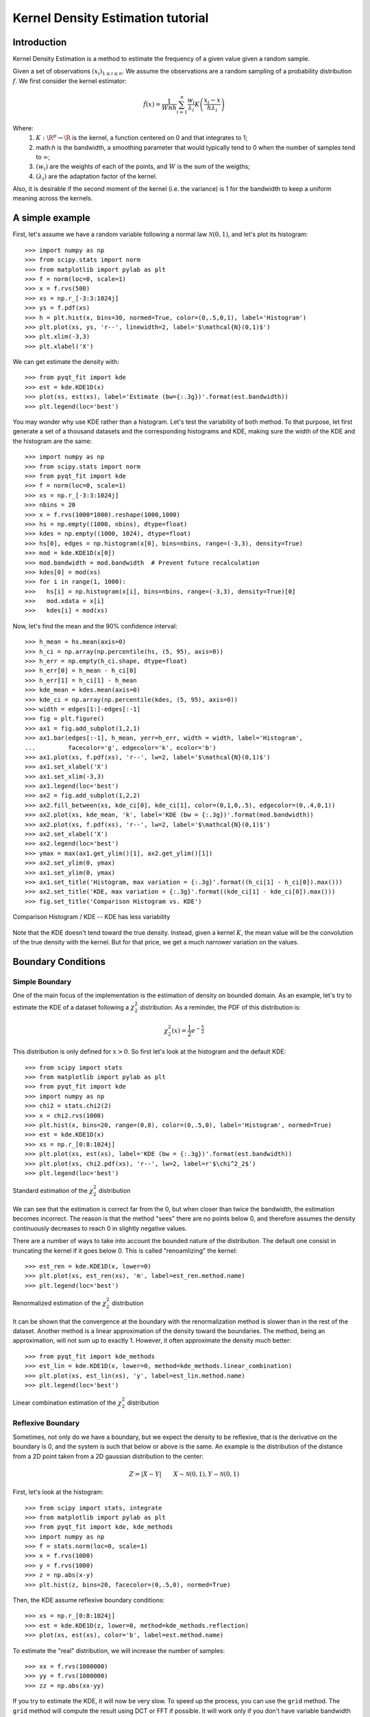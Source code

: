 .. Kernel Density Estimation tutorial

Kernel Density Estimation tutorial
==================================

Introduction
------------

Kernel Density Estimation is a method to estimate the frequency of a given value given a random
sample.

Given a set of observations :math:`(x_i)_{1\leq i \leq n}`. We assume the observations are a random
sampling of a probability distribution :math:`f`. We first consider the kernel estimator:

.. math::

  \hat{f}(x) = \frac{1}{Wnh} \sum_{i=1}^n \frac{w_i}{\lambda_i} K\left(\frac{x_i - x}{h\lambda_i}\right)

Where:
  1. :math:`K: \R^p\rightarrow \R` is the kernel, a function centered on 0 and that integrates to 1;
  2. math:`h` is the bandwidth, a smoothing parameter that would typically tend to 0 when the number of samples
     tend to :math:`\infty`;
  3. :math:`(w_i)` are the weights of each of the points, and :math:`W` is the sum of the weigths;
  4. :math:`(\lambda_i)` are the adaptation factor of the kernel.

Also, it is desirable if the second moment of the kernel (i.e. the variance) is 1 for the bandwidth
to keep a uniform meaning across the kernels.

A simple example
----------------

First, let's assume we have a random variable following a normal law :math:`\mathcal{N}(0,1)`, and
let's plot its histogram::

  >>> import numpy as np
  >>> from scipy.stats import norm
  >>> from matplotlib import pylab as plt
  >>> f = norm(loc=0, scale=1)
  >>> x = f.rvs(500)
  >>> xs = np.r_[-3:3:1024j]
  >>> ys = f.pdf(xs)
  >>> h = plt.hist(x, bins=30, normed=True, color=(0,.5,0,1), label='Histogram')
  >>> plt.plot(xs, ys, 'r--', linewidth=2, label='$\mathcal{N}(0,1)$')
  >>> plt.xlim(-3,3)
  >>> plt.xlabel('X')

We can get estimate the density with::

  >>> from pyqt_fit import kde
  >>> est = kde.KDE1D(x)
  >>> plot(xs, est(xs), label='Estimate (bw={:.3g})'.format(est.bandwidth))
  >>> plt.legend(loc='best')

.. figure:: KDE_tut_normal.png
   :align: center
   :scale: 80%

You may wonder why use KDE rather than a histogram. Let's test the variability of both method. To
that purpose, let first generate a set of a thousand datasets and the corresponding histograms and
KDE, making sure the width of the KDE and the histogram are the same::

  >>> import numpy as np
  >>> from scipy.stats import norm
  >>> from pyqt_fit import kde
  >>> f = norm(loc=0, scale=1)
  >>> xs = np.r_[-3:3:1024j]
  >>> nbins = 20
  >>> x = f.rvs(1000*1000).reshape(1000,1000)
  >>> hs = np.empty((1000, nbins), dtype=float)
  >>> kdes = np.empty((1000, 1024), dtype=float)
  >>> hs[0], edges = np.histogram(x[0], bins=nbins, range=(-3,3), density=True)
  >>> mod = kde.KDE1D(x[0])
  >>> mod.bandwidth = mod.bandwidth  # Prevent future recalculation
  >>> kdes[0] = mod(xs)
  >>> for i in range(1, 1000):
  >>>   hs[i] = np.histogram(x[i], bins=nbins, range=(-3,3), density=True)[0]
  >>>   mod.xdata = x[i]
  >>>   kdes[i] = mod(xs)

Now, let's find the mean and the 90% confidence interval::

  >>> h_mean = hs.mean(axis=0)
  >>> h_ci = np.array(np.percentile(hs, (5, 95), axis=0))
  >>> h_err = np.empty(h_ci.shape, dtype=float)
  >>> h_err[0] = h_mean - h_ci[0]
  >>> h_err[1] = h_ci[1] - h_mean
  >>> kde_mean = kdes.mean(axis=0)
  >>> kde_ci = np.array(np.percentile(kdes, (5, 95), axis=0))
  >>> width = edges[1:]-edges[:-1]
  >>> fig = plt.figure()
  >>> ax1 = fig.add_subplot(1,2,1)
  >>> ax1.bar(edges[:-1], h_mean, yerr=h_err, width = width, label='Histogram',
  ...         facecolor='g', edgecolor='k', ecolor='b')
  >>> ax1.plot(xs, f.pdf(xs), 'r--', lw=2, label='$\mathcal{N}(0,1)$')
  >>> ax1.set_xlabel('X')
  >>> ax1.set_xlim(-3,3)
  >>> ax1.legend(loc='best')
  >>> ax2 = fig.add_subplot(1,2,2)
  >>> ax2.fill_between(xs, kde_ci[0], kde_ci[1], color=(0,1,0,.5), edgecolor=(0,.4,0,1))
  >>> ax2.plot(xs, kde_mean, 'k', label='KDE (bw = {:.3g})'.format(mod.bandwidth))
  >>> ax2.plot(xs, f.pdf(xs), 'r--', lw=2, label='$\mathcal{N}(0,1)$')
  >>> ax2.set_xlabel('X')
  >>> ax2.legend(loc='best')
  >>> ymax = max(ax1.get_ylim()[1], ax2.get_ylim()[1])
  >>> ax2.set_ylim(0, ymax)
  >>> ax1.set_ylim(0, ymax)
  >>> ax1.set_title('Histogram, max variation = {:.3g}'.format((h_ci[1] - h_ci[0]).max()))
  >>> ax2.set_title('KDE, max variation = {:.3g}'.format((kde_ci[1] - kde_ci[0]).max()))
  >>> fig.set_title('Comparison Histogram vs. KDE')

.. figure:: KDE_tut_compare.png
   :align: center
   :scale: 50%
   :alt: Comparison Histogram / KDE

   Comparison Histogram / KDE -- KDE has less variability

Note that the KDE doesn't tend toward the true density. Instead, given a kernel :math:`K`,
the mean value will be the convolution of the true density with the kernel. But for that price, we
get a much narrower variation on the values.

Boundary Conditions
-------------------

Simple Boundary
```````````````

One of the main focus of the implementation is the estimation of density on bounded domain. As an
example, let's try to estimate the KDE of a dataset following a :math:`\chi^2_2` distribution. As a
reminder, the PDF of this distribution is:

.. math::

   \chi^2_2(x) = \frac{1}{2}e^{-\frac{x}{2}}

This distribution is only defined for :math:`x>0`. So first let's look at the histogram and the
default KDE::

  >>> from scipy import stats
  >>> from matplotlib import pylab as plt
  >>> from pyqt_fit import kde
  >>> import numpy as np
  >>> chi2 = stats.chi2(2)
  >>> x = chi2.rvs(1000)
  >>> plt.hist(x, bins=20, range=(0,8), color=(0,.5,0), label='Histogram', normed=True)
  >>> est = kde.KDE1D(x)
  >>> xs = np.r_[0:8:1024j]
  >>> plt.plot(xs, est(xs), label='KDE (bw = {:.3g})'.format(est.bandwidth))
  >>> plt.plot(xs, chi2.pdf(xs), 'r--', lw=2, label=r'$\chi^2_2$')
  >>> plt.legend(loc='best')

.. figure:: KDE_tut_chi2_unbounded.png
   :scale: 50%
   :align: center

   Standard estimation of the :math:`\chi^2_2` distribution

We can see that the estimation is correct far from the 0, but when closer than twice the bandwidth,
the estimation becomes incorrect. The reason is that the method "sees" there are no points below 0,
and therefore assumes the density continuously decreases to reach 0 in slightly negative values.

There are a number of ways to take into account the bounded nature of the distribution. The default
one consist in truncating the kernel if it goes below 0. This is called "renoamlizing" the kernel::

  >>> est_ren = kde.KDE1D(x, lower=0)
  >>> plt.plot(xs, est_ren(xs), 'm', label=est_ren.method.name)
  >>> plt.legend(loc='best')

.. figure:: KDE_tut_chi2_renorm.png
   :scale: 50%
   :align: center

   Renormalized estimation of the :math:`\chi^2_2` distribution

It can be shown that the convergence at the boundary with the renormalization method is slower than
in the rest of the dataset. Another method is a linear approximation of the density toward the
boundaries. The method, being an approximation, will not sum up to exactly 1. However, it often
approximate the density much better::

  >>> from pyqt_fit import kde_methods
  >>> est_lin = kde.KDE1D(x, lower=0, method=kde_methods.linear_combination)
  >>> plt.plot(xs, est_lin(xs), 'y', label=est_lin.method.name)
  >>> plt.legend(loc='best')

.. figure:: KDE_tut_chi2_lin.png
   :scale: 50%
   :align: center

   Linear combination estimation of the :math:`\chi^2_2` distribution

Reflexive Boundary
``````````````````
Sometimes, not only do we have a boundary, but we expect the density to be reflexive, that is the
derivative on the boundary is 0, and the system is such that below or above is the same. An example
is the distribution of the distance from a 2D point taken from a 2D gaussian distribution to the
center:

.. math::

   Z = |X - Y| \qquad X \sim \mathcal{N}(0,1), Y \sim \mathcal{N}(0,1)

First, let's look at the histogram::

  >>> from scipy import stats, integrate
  >>> from matplotlib import pylab as plt
  >>> from pyqt_fit import kde, kde_methods
  >>> import numpy as np
  >>> f = stats.norm(loc=0, scale=1)
  >>> x = f.rvs(1000)
  >>> y = f.rvs(1000)
  >>> z = np.abs(x-y)
  >>> plt.hist(z, bins=20, facecolor=(0,.5,0), normed=True)

Then, the KDE assume reflexive boundary conditions::

  >>> xs = np.r_[0:8:1024j]
  >>> est = kde.KDE1D(z, lower=0, method=kde_methods.reflection)
  >>> plot(xs, est(xs), color='b', label=est.method.name)

To estimate the "real" distribution, we will increase the number of samples::

  >>> xx = f.rvs(1000000)
  >>> yy = f.rvs(1000000)
  >>> zz = np.abs(xx-yy)

If you try to estimate the KDE, it will now be very slow. To speed up the process, you can use the
``grid`` method. The ``grid`` method will compute the result using DCT or FFT if possible. It will
work only if you don't have variable bandwidth and boundary conditions are either reflexive, cyclic,
or non-existent (i.e. unbounded)::

  >>> est_large = kde.KDE1D(zz, lower=0, method=kde_methods.reflection)
  >>> xxs, yys = est_large.grid()
  >>> plt.plot(xxs, yys, 'r--', lw=2, label='Estimated')
  >>> plt.xlim(0, 6)
  >>> plt.ylim(ymin=0)
  >>> plt.legend(loc='best')

.. figure:: KDE_tut_refl.png
   :align: center
   :scale: 70%

Cyclic Boundaries
`````````````````

Cyclic boundaries work very much like reflexive boundary. The main difference is that they require
two bounds, as reflexive conditions can be only with one bound.

Methods for Bandwidth Estimation
--------------------------------

There are a number of ways to estimate the bandwidth. The simplest way is to specify it numerically,
either during construction or after::

  >>> est = kde.KDE1D(x, bandwidth=.1)
  >>> est.bandwidth = .2

If is sometimes more convenient to specify the variance of the kernel (which is the square
bandwidth). So these are equivalent to the two previous lines::

  >>> est = kde.KDE1D(x, bandwidth=.01)
  >>> est.covariance = .04

But often you will want to use a pre-defined method::

  >>> est = kde.KDE1D(x, covariance = kde.scotts_covariance)

At last, if you want to define your own method, you simply need to define a function. For example,
you can re-define and use the function for the Scotts rule of thumb (which compute the variance of
the kernel)::

  >>> def my_scotts(x, model=None):
  ...   return (0.75 * len(x))**-.2 * x.var()
  >>> est = kde.KDE1D(x, covariance=my_scotts)

The model object is a reference to the KDE object and is mostly useful if you need to know about the
boundaries of the domain.

Transformations
---------------

Sometimes, it is not really possible to estimate correctly the density is the current domain. A
transformation is required. As an example, let's try to estimate a log-normal distribution, i.e. the
distribution of a variable whose logarithm is normally distributed::

  >>> from scipy import stats
  >>> from matplotlib import pylab as plt
  >>> from pyqt_fit import kde, kde_methods
  >>> import numpy as np
  >>> f = stats.lognorm(1)
  >>> x = f.rvs(1000)
  >>> xs = r_[0:10:4096j]
  >>> plt.hist(x, bins=20, range=(0,10), color='g', normed=True)
  >>> plt.plot(xs, f.pdf(xs), 'r--', lw=2, label='log-normal')
  >>> est = kde.KDE1D(x, method=kde_methods.linear_combination, lower=0)
  >>> plt.plot(xs, est(xs), color='b', label='KDE')
  >>> plt.legend(loc='best')

.. figure:: KDE_tut_lognorm1.png
   :align: center
   :scale: 50%

You can note that even the histogram doesn't reflect very well the distribution here. The linear
recombination method, although not perfect also gives a better idea of what is going on. But really,
we should be working in log space::

  >>> plt.figure()
  >>> lx = np.log(x)
  >>> h, edges = np.histogram(lx, bins=30, range=(-np.log(30), np.log(10)))
  >>> width = np.exp(edges[1:]) - np.exp(edges[:-1])
  >>> h = h / width
  >>> h /= len(x)
  >>> plt.bar(np.exp(edges[:-1]), h, width = width, facecolor='g', linewidth=0, ecolor='b')
  >>> plt.plot(xs, f.pdf(xs), 'r--', lw=2, label='log-normal')
  >>> plt.xlim(xmax=10)
  >>> plt.legend(loc='best')

We can do the same for the KDE by using the `TransformKDE` object, that work as an adaptor for a
normal KDE::

  >>> trans = kde.TransformKDE(est, kde.LogTransform)
  >>> plt.plot(xs, trans(xs), color='b', lw=2, label='Transformed KDE')
  >>> plt.legend(loc='best')

.. figure:: KDE_tut_lognorm2.png
   :align: center
   :scale: 50%


